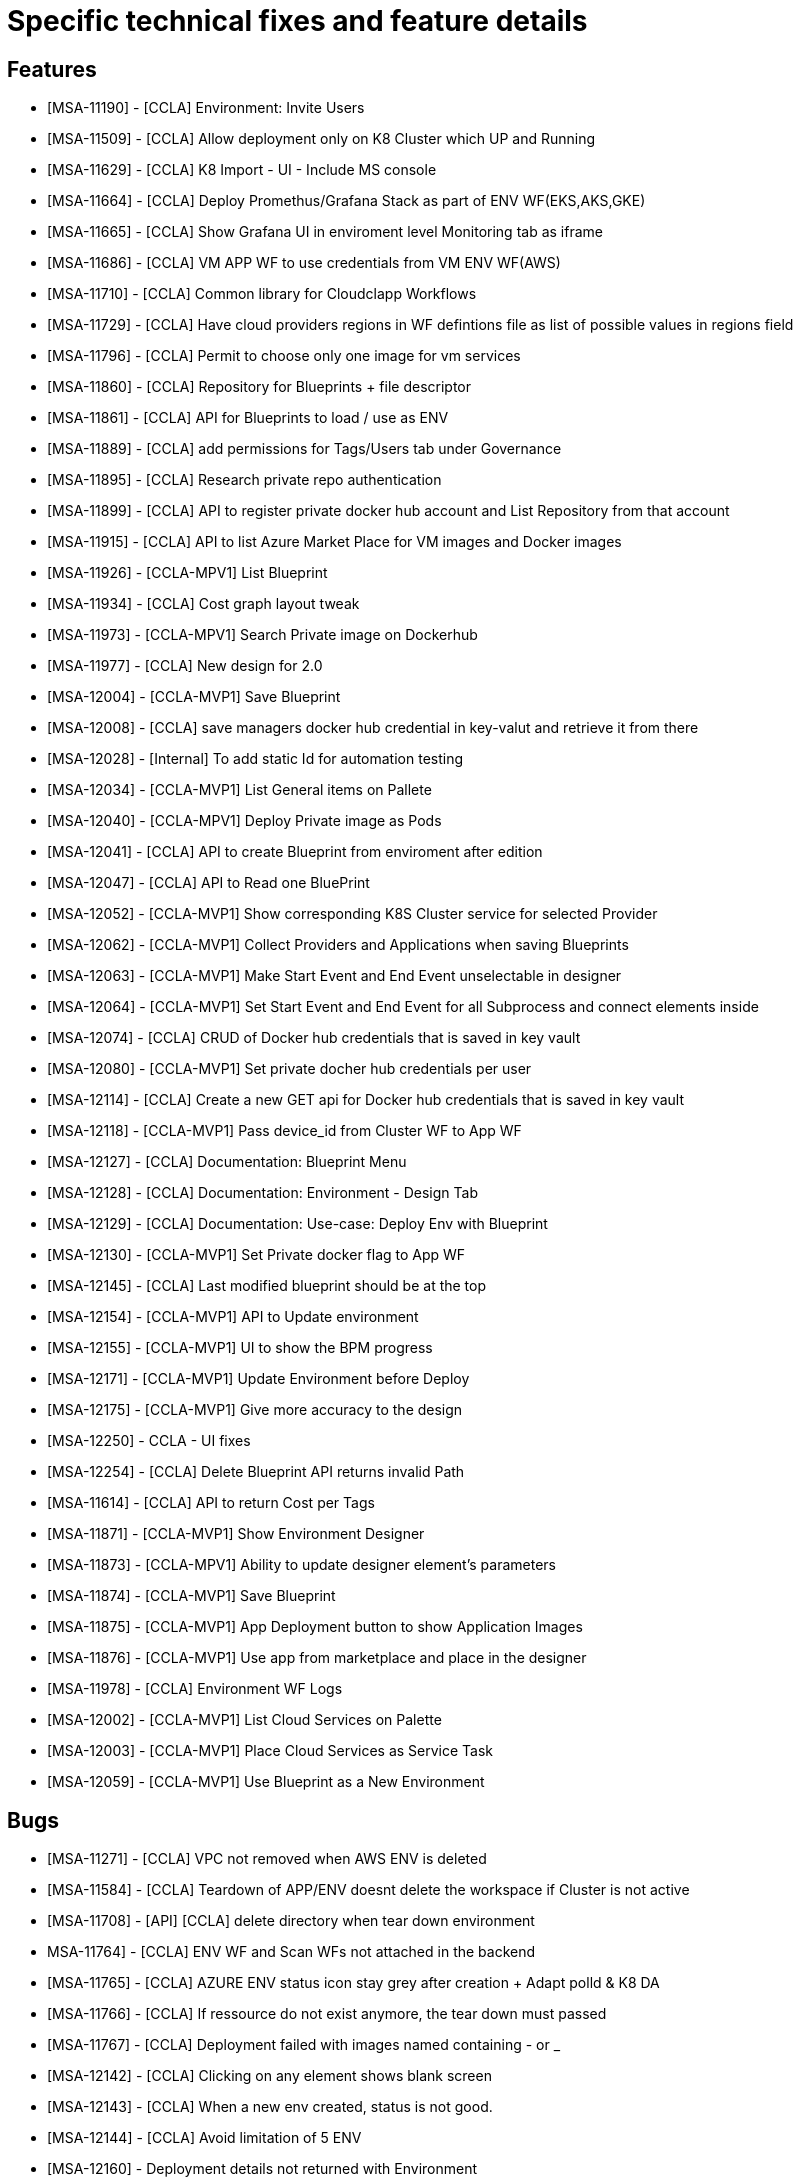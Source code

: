 
= Specific technical fixes and feature details =

== Features ==
* [MSA-11190] - [CCLA] Environment: Invite Users
* [MSA-11509] - [CCLA] Allow deployment only on K8 Cluster which UP and Running
* [MSA-11629] - [CCLA] K8 Import - UI - Include MS console
* [MSA-11664] - [CCLA] Deploy Promethus/Grafana Stack as part of ENV WF(EKS,AKS,GKE)
* [MSA-11665] - [CCLA] Show Grafana UI in enviroment level Monitoring tab as iframe
* [MSA-11686] - [CCLA] VM APP WF to use credentials from VM ENV WF(AWS)
* [MSA-11710] - [CCLA] Common library for Cloudclapp Workflows
* [MSA-11729] - [CCLA] Have cloud providers regions in WF defintions file as list of possible values in regions field
* [MSA-11796] - [CCLA] Permit to choose only one image for vm services
* [MSA-11860] - [CCLA] Repository for Blueprints + file descriptor
* [MSA-11861] - [CCLA] API for Blueprints to load / use as ENV
* [MSA-11889] - [CCLA] add permissions for Tags/Users tab under Governance
* [MSA-11895] - [CCLA] Research private repo authentication
* [MSA-11899] - [CCLA] API to register private docker hub account and List Repository from that account
* [MSA-11915] - [CCLA] API to list Azure Market Place for VM images and Docker images
* [MSA-11926] - [CCLA-MPV1] List Blueprint
* [MSA-11934] - [CCLA] Cost graph layout tweak
* [MSA-11973] - [CCLA-MPV1] Search Private image on Dockerhub
* [MSA-11977] - [CCLA] New design for 2.0
* [MSA-12004] - [CCLA-MVP1] Save Blueprint
* [MSA-12008] - [CCLA] save managers docker hub credential in key-valut and retrieve it from there
* [MSA-12028] - [Internal] To add static Id for automation testing
* [MSA-12034] - [CCLA-MVP1] List General items on Pallete
* [MSA-12040] - [CCLA-MPV1] Deploy Private image as Pods
* [MSA-12041] - [CCLA] API to create Blueprint from enviroment after edition
* [MSA-12047] - [CCLA] API to Read one BluePrint
* [MSA-12052] - [CCLA-MVP1] Show corresponding K8S Cluster service for selected Provider
* [MSA-12062] - [CCLA-MVP1] Collect Providers and Applications when saving Blueprints
* [MSA-12063] - [CCLA-MVP1] Make Start Event and End Event unselectable in designer
* [MSA-12064] - [CCLA-MVP1] Set Start Event and End Event for all Subprocess and connect elements inside
* [MSA-12074] - [CCLA] CRUD of Docker hub credentials that is saved in key vault
* [MSA-12080] - [CCLA-MVP1] Set private docher hub credentials per user
* [MSA-12114] - [CCLA] Create a new GET api for Docker hub credentials that is saved in key vault
* [MSA-12118] - [CCLA-MVP1] Pass device_id from Cluster WF to App WF
* [MSA-12127] - [CCLA] Documentation: Blueprint Menu
* [MSA-12128] - [CCLA] Documentation: Environment - Design Tab
* [MSA-12129] - [CCLA] Documentation: Use-case: Deploy Env with Blueprint
* [MSA-12130] - [CCLA-MVP1] Set Private docker flag to App WF
* [MSA-12145] - [CCLA] Last modified blueprint should be at the top
* [MSA-12154] - [CCLA-MVP1] API to Update environment
* [MSA-12155] - [CCLA-MVP1] UI to show the BPM progress
* [MSA-12171] - [CCLA-MVP1] Update Environment before Deploy
* [MSA-12175] - [CCLA-MVP1] Give more accuracy to the design
* [MSA-12250] - CCLA - UI fixes
* [MSA-12254] - [CCLA] Delete Blueprint API returns invalid Path
* [MSA-11614] - [CCLA] API to return Cost per Tags
* [MSA-11871] - [CCLA-MVP1] Show Environment Designer
* [MSA-11873] - [CCLA-MPV1] Ability to update designer element's parameters
* [MSA-11874] - [CCLA-MVP1] Save Blueprint
* [MSA-11875] - [CCLA-MVP1] App Deployment button to show Application Images
* [MSA-11876] - [CCLA-MVP1] Use app from marketplace and place in the designer
* [MSA-11978] - [CCLA] Environment WF Logs
* [MSA-12002] - [CCLA-MVP1] List Cloud Services on Palette
* [MSA-12003] - [CCLA-MVP1] Place Cloud Services as Service Task
* [MSA-12059] - [CCLA-MVP1] Use Blueprint as a New Environment

== Bugs ==

* [MSA-11271] - [CCLA] VPC not removed when AWS ENV is deleted
* [MSA-11584] - [CCLA] Teardown of APP/ENV doesnt delete the workspace if Cluster is not active
* [MSA-11708] - [API] [CCLA] delete directory when tear down environment
* MSA-11764] - [CCLA] ENV WF and Scan WFs not attached in the backend
* [MSA-11765] - [CCLA] AZURE ENV status icon stay grey after creation + Adapt polld & K8 DA
* [MSA-11766] - [CCLA] If ressource do not exist anymore, the tear down must passed
* [MSA-11767] - [CCLA] Deployment failed with images named containing - or _
* [MSA-12142] - [CCLA] Clicking on any element shows blank screen
* [MSA-12143] - [CCLA] When a new env created, status is not good.
* [MSA-12144] - [CCLA] Avoid limitation of 5 ENV
* [MSA-12160] - Deployment details not returned with Environment
